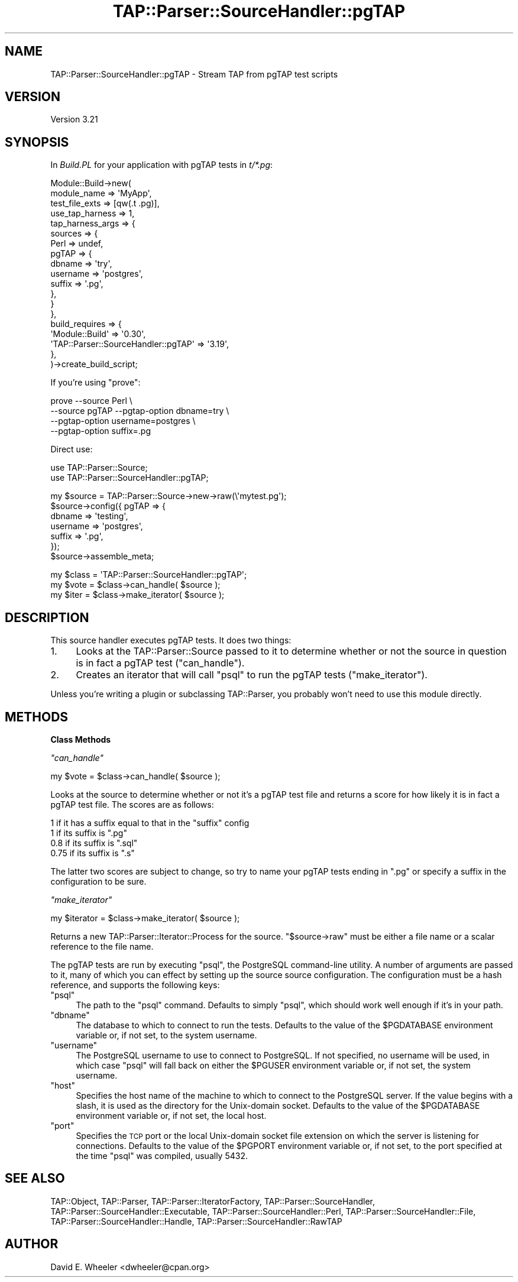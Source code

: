 .\" Automatically generated by Pod::Man v1.37, Pod::Parser v1.32
.\"
.\" Standard preamble:
.\" ========================================================================
.de Sh \" Subsection heading
.br
.if t .Sp
.ne 5
.PP
\fB\\$1\fR
.PP
..
.de Sp \" Vertical space (when we can't use .PP)
.if t .sp .5v
.if n .sp
..
.de Vb \" Begin verbatim text
.ft CW
.nf
.ne \\$1
..
.de Ve \" End verbatim text
.ft R
.fi
..
.\" Set up some character translations and predefined strings.  \*(-- will
.\" give an unbreakable dash, \*(PI will give pi, \*(L" will give a left
.\" double quote, and \*(R" will give a right double quote.  \*(C+ will
.\" give a nicer C++.  Capital omega is used to do unbreakable dashes and
.\" therefore won't be available.  \*(C` and \*(C' expand to `' in nroff,
.\" nothing in troff, for use with C<>.
.tr \(*W-
.ds C+ C\v'-.1v'\h'-1p'\s-2+\h'-1p'+\s0\v'.1v'\h'-1p'
.ie n \{\
.    ds -- \(*W-
.    ds PI pi
.    if (\n(.H=4u)&(1m=24u) .ds -- \(*W\h'-12u'\(*W\h'-12u'-\" diablo 10 pitch
.    if (\n(.H=4u)&(1m=20u) .ds -- \(*W\h'-12u'\(*W\h'-8u'-\"  diablo 12 pitch
.    ds L" ""
.    ds R" ""
.    ds C` ""
.    ds C' ""
'br\}
.el\{\
.    ds -- \|\(em\|
.    ds PI \(*p
.    ds L" ``
.    ds R" ''
'br\}
.\"
.\" If the F register is turned on, we'll generate index entries on stderr for
.\" titles (.TH), headers (.SH), subsections (.Sh), items (.Ip), and index
.\" entries marked with X<> in POD.  Of course, you'll have to process the
.\" output yourself in some meaningful fashion.
.if \nF \{\
.    de IX
.    tm Index:\\$1\t\\n%\t"\\$2"
..
.    nr % 0
.    rr F
.\}
.\"
.\" For nroff, turn off justification.  Always turn off hyphenation; it makes
.\" way too many mistakes in technical documents.
.hy 0
.if n .na
.\"
.\" Accent mark definitions (@(#)ms.acc 1.5 88/02/08 SMI; from UCB 4.2).
.\" Fear.  Run.  Save yourself.  No user-serviceable parts.
.    \" fudge factors for nroff and troff
.if n \{\
.    ds #H 0
.    ds #V .8m
.    ds #F .3m
.    ds #[ \f1
.    ds #] \fP
.\}
.if t \{\
.    ds #H ((1u-(\\\\n(.fu%2u))*.13m)
.    ds #V .6m
.    ds #F 0
.    ds #[ \&
.    ds #] \&
.\}
.    \" simple accents for nroff and troff
.if n \{\
.    ds ' \&
.    ds ` \&
.    ds ^ \&
.    ds , \&
.    ds ~ ~
.    ds /
.\}
.if t \{\
.    ds ' \\k:\h'-(\\n(.wu*8/10-\*(#H)'\'\h"|\\n:u"
.    ds ` \\k:\h'-(\\n(.wu*8/10-\*(#H)'\`\h'|\\n:u'
.    ds ^ \\k:\h'-(\\n(.wu*10/11-\*(#H)'^\h'|\\n:u'
.    ds , \\k:\h'-(\\n(.wu*8/10)',\h'|\\n:u'
.    ds ~ \\k:\h'-(\\n(.wu-\*(#H-.1m)'~\h'|\\n:u'
.    ds / \\k:\h'-(\\n(.wu*8/10-\*(#H)'\z\(sl\h'|\\n:u'
.\}
.    \" troff and (daisy-wheel) nroff accents
.ds : \\k:\h'-(\\n(.wu*8/10-\*(#H+.1m+\*(#F)'\v'-\*(#V'\z.\h'.2m+\*(#F'.\h'|\\n:u'\v'\*(#V'
.ds 8 \h'\*(#H'\(*b\h'-\*(#H'
.ds o \\k:\h'-(\\n(.wu+\w'\(de'u-\*(#H)/2u'\v'-.3n'\*(#[\z\(de\v'.3n'\h'|\\n:u'\*(#]
.ds d- \h'\*(#H'\(pd\h'-\w'~'u'\v'-.25m'\f2\(hy\fP\v'.25m'\h'-\*(#H'
.ds D- D\\k:\h'-\w'D'u'\v'-.11m'\z\(hy\v'.11m'\h'|\\n:u'
.ds th \*(#[\v'.3m'\s+1I\s-1\v'-.3m'\h'-(\w'I'u*2/3)'\s-1o\s+1\*(#]
.ds Th \*(#[\s+2I\s-2\h'-\w'I'u*3/5'\v'-.3m'o\v'.3m'\*(#]
.ds ae a\h'-(\w'a'u*4/10)'e
.ds Ae A\h'-(\w'A'u*4/10)'E
.    \" corrections for vroff
.if v .ds ~ \\k:\h'-(\\n(.wu*9/10-\*(#H)'\s-2\u~\d\s+2\h'|\\n:u'
.if v .ds ^ \\k:\h'-(\\n(.wu*10/11-\*(#H)'\v'-.4m'^\v'.4m'\h'|\\n:u'
.    \" for low resolution devices (crt and lpr)
.if \n(.H>23 .if \n(.V>19 \
\{\
.    ds : e
.    ds 8 ss
.    ds o a
.    ds d- d\h'-1'\(ga
.    ds D- D\h'-1'\(hy
.    ds th \o'bp'
.    ds Th \o'LP'
.    ds ae ae
.    ds Ae AE
.\}
.rm #[ #] #H #V #F C
.\" ========================================================================
.\"
.IX Title "TAP::Parser::SourceHandler::pgTAP 3"
.TH TAP::Parser::SourceHandler::pgTAP 3 "2010-01-30" "perl v5.8.8" "User Contributed Perl Documentation"
.SH "NAME"
TAP::Parser::SourceHandler::pgTAP \- Stream TAP from pgTAP test scripts
.SH "VERSION"
.IX Header "VERSION"
Version 3.21
.SH "SYNOPSIS"
.IX Header "SYNOPSIS"
In \fIBuild.PL\fR for your application with pgTAP tests in \fIt/*.pg\fR:
.PP
.Vb 19
\&  Module::Build\->new(
\&      module_name        => \(aqMyApp\(aq,
\&      test_file_exts     => [qw(.t .pg)],
\&      use_tap_harness    => 1,
\&      tap_harness_args   => {
\&          sources => {
\&              Perl  => undef,
\&              pgTAP => {
\&                  dbname => \(aqtry\(aq,
\&                  username => \(aqpostgres\(aq,
\&                  suffix => \(aq.pg\(aq,
\&              },
\&          }
\&      },
\&      build_requires     => {
\&          \(aqModule::Build\(aq                      => \(aq0.30\(aq,
\&          \(aqTAP::Parser::SourceHandler::pgTAP\(aq => \(aq3.19\(aq,
\&      },
\&  )\->create_build_script;
.Ve
.PP
If you're using \f(CW\*(C`prove\*(C'\fR:
.PP
.Vb 4
\&  prove \-\-source Perl \e
\&        \-\-source pgTAP \-\-pgtap\-option dbname=try \e
\&                       \-\-pgtap\-option username=postgres \e
\&                       \-\-pgtap\-option suffix=.pg
.Ve
.PP
Direct use:
.PP
.Vb 2
\&  use TAP::Parser::Source;
\&  use TAP::Parser::SourceHandler::pgTAP;
.Ve
.PP
.Vb 7
\&  my $source = TAP::Parser::Source\->new\->raw(\e\(aqmytest.pg\(aq);
\&  $source\->config({ pgTAP => {
\&      dbname   => \(aqtesting\(aq,
\&      username => \(aqpostgres\(aq,
\&      suffix   => \(aq.pg\(aq,
\&  });
\&  $source\->assemble_meta;
.Ve
.PP
.Vb 3
\&  my $class = \(aqTAP::Parser::SourceHandler::pgTAP\(aq;
\&  my $vote  = $class\->can_handle( $source );
\&  my $iter  = $class\->make_iterator( $source );
.Ve
.SH "DESCRIPTION"
.IX Header "DESCRIPTION"
This source handler executes pgTAP tests. It does two things:
.IP "1." 4
Looks at the TAP::Parser::Source passed to it to determine whether or not
the source in question is in fact a pgTAP test (\*(L"can_handle\*(R").
.IP "2." 4
Creates an iterator that will call \f(CW\*(C`psql\*(C'\fR to run the pgTAP tests
(\*(L"make_iterator\*(R").
.PP
Unless you're writing a plugin or subclassing TAP::Parser, you probably
won't need to use this module directly.
.SH "METHODS"
.IX Header "METHODS"
.Sh "Class Methods"
.IX Subsection "Class Methods"
\fI\f(CI\*(C`can_handle\*(C'\fI\fR
.IX Subsection "can_handle"
.PP
.Vb 1
\&  my $vote = $class\->can_handle( $source );
.Ve
.PP
Looks at the source to determine whether or not it's a pgTAP test file and
returns a score for how likely it is in fact a pgTAP test file. The scores are
as follows:
.PP
.Vb 4
\&  1    if it has a suffix equal to that in the "suffix" config
\&  1    if its suffix is ".pg"
\&  0.8  if its suffix is ".sql"
\&  0.75 if its suffix is ".s"
.Ve
.PP
The latter two scores are subject to change, so try to name your pgTAP tests
ending in \*(L".pg\*(R" or specify a suffix in the configuration to be sure.
.PP
\fI\f(CI\*(C`make_iterator\*(C'\fI\fR
.IX Subsection "make_iterator"
.PP
.Vb 1
\&  my $iterator = $class\->make_iterator( $source );
.Ve
.PP
Returns a new TAP::Parser::Iterator::Process for the source. \f(CW\*(C`$source\->raw\*(C'\fR must be either a file name or a scalar reference to the file
name.
.PP
The pgTAP tests are run by executing \f(CW\*(C`psql\*(C'\fR, the PostgreSQL command-line
utility. A number of arguments are passed to it, many of which you can effect
by setting up the source source configuration. The configuration must be a
hash reference, and supports the following keys:
.ie n .IP """psql""" 4
.el .IP "\f(CWpsql\fR" 4
.IX Item "psql"
The path to the \f(CW\*(C`psql\*(C'\fR command. Defaults to simply \*(L"psql\*(R", which should work
well enough if it's in your path.
.ie n .IP """dbname""" 4
.el .IP "\f(CWdbname\fR" 4
.IX Item "dbname"
The database to which to connect to run the tests. Defaults to the value of
the \f(CW$PGDATABASE\fR environment variable or, if not set, to the system
username.
.ie n .IP """username""" 4
.el .IP "\f(CWusername\fR" 4
.IX Item "username"
The PostgreSQL username to use to connect to PostgreSQL. If not specified, no
username will be used, in which case \f(CW\*(C`psql\*(C'\fR will fall back on either the
\&\f(CW$PGUSER\fR environment variable or, if not set, the system username.
.ie n .IP """host""" 4
.el .IP "\f(CWhost\fR" 4
.IX Item "host"
Specifies the host name of the machine to which to connect to the PostgreSQL
server. If the value begins with a slash, it is used as the directory for the
Unix-domain socket. Defaults to the value of the \f(CW$PGDATABASE\fR environment
variable or, if not set, the local host.
.ie n .IP """port""" 4
.el .IP "\f(CWport\fR" 4
.IX Item "port"
Specifies the \s-1TCP\s0 port or the local Unix-domain socket file extension on which
the server is listening for connections. Defaults to the value of the
\&\f(CW$PGPORT\fR environment variable or, if not set, to the port specified at the
time \f(CW\*(C`psql\*(C'\fR was compiled, usually 5432.
.SH "SEE ALSO"
.IX Header "SEE ALSO"
TAP::Object,
TAP::Parser,
TAP::Parser::IteratorFactory,
TAP::Parser::SourceHandler,
TAP::Parser::SourceHandler::Executable,
TAP::Parser::SourceHandler::Perl,
TAP::Parser::SourceHandler::File,
TAP::Parser::SourceHandler::Handle,
TAP::Parser::SourceHandler::RawTAP
.SH "AUTHOR"
.IX Header "AUTHOR"
David E. Wheeler <dwheeler@cpan.org>
